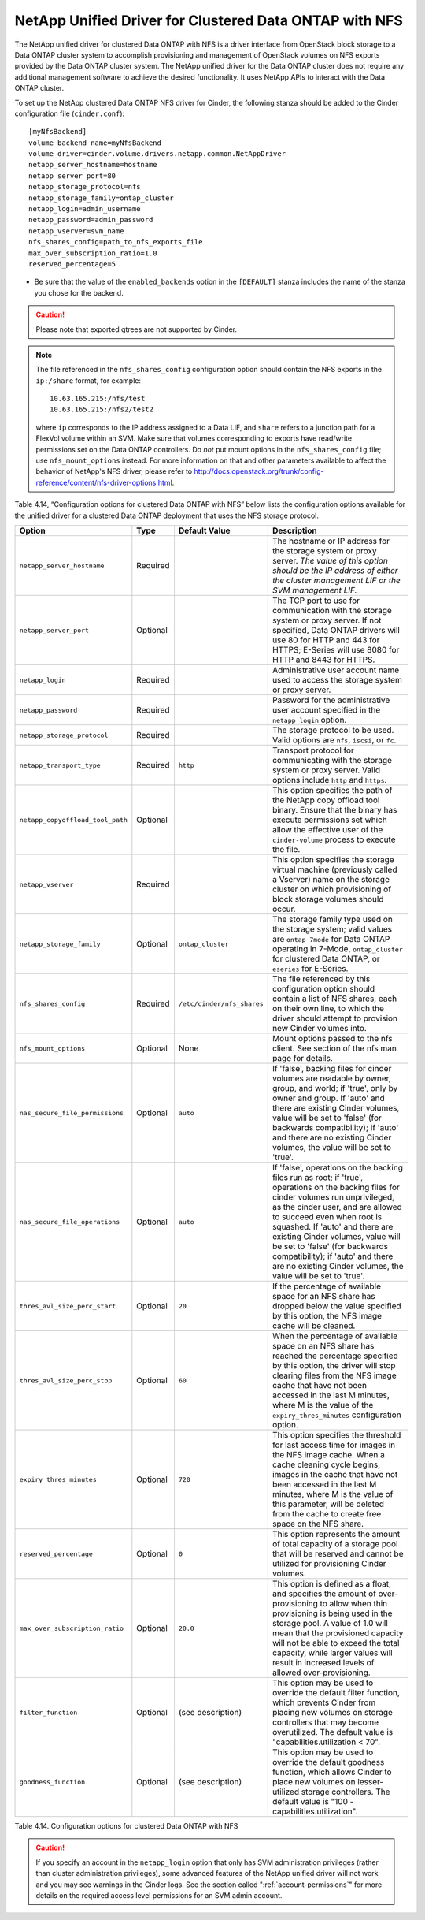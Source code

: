 .. _cdot-nfs:

NetApp Unified Driver for Clustered Data ONTAP with NFS
-------------------------------------------------------

The NetApp unified driver for clustered Data ONTAP with NFS is a driver
interface from OpenStack block storage to a Data ONTAP cluster system to
accomplish provisioning and management of OpenStack volumes on NFS
exports provided by the Data ONTAP cluster system. The NetApp unified
driver for the Data ONTAP cluster does not require any additional
management software to achieve the desired functionality. It uses NetApp
APIs to interact with the Data ONTAP cluster.

To set up the NetApp clustered Data ONTAP NFS driver for Cinder, the
following stanza should be added to the Cinder configuration file
(``cinder.conf``)::

    [myNfsBackend]
    volume_backend_name=myNfsBackend
    volume_driver=cinder.volume.drivers.netapp.common.NetAppDriver
    netapp_server_hostname=hostname
    netapp_server_port=80
    netapp_storage_protocol=nfs
    netapp_storage_family=ontap_cluster
    netapp_login=admin_username
    netapp_password=admin_password
    netapp_vserver=svm_name
    nfs_shares_config=path_to_nfs_exports_file
    max_over_subscription_ratio=1.0
    reserved_percentage=5

-  Be sure that the value of the ``enabled_backends`` option in the
   ``[DEFAULT]`` stanza includes the name of the stanza you chose for
   the backend.

.. caution::

   Please note that exported qtrees are not supported by Cinder.

.. note::

   The file referenced in the ``nfs_shares_config`` configuration
   option should contain the NFS exports in the ``ip:/share`` format,
   for example::

      10.63.165.215:/nfs/test
      10.63.165.215:/nfs2/test2

   where ``ip`` corresponds to the IP address assigned to a Data LIF,
   and ``share`` refers to a junction path for a FlexVol volume within
   an SVM. Make sure that volumes corresponding to exports have
   read/write permissions set on the Data ONTAP controllers. Do *not*
   put mount options in the ``nfs_shares_config`` file; use
   ``nfs_mount_options`` instead. For more information on that and
   other parameters available to affect the behavior of NetApp's NFS
   driver, please refer to
   http://docs.openstack.org/trunk/config-reference/content/nfs-driver-options.html.

Table 4.14, “Configuration options for clustered Data ONTAP with NFS” below lists
the configuration options available for the unified driver for a clustered
Data ONTAP deployment that uses the NFS storage protocol.

.. _table-4.14:

+------------------------------------+------------+------------------------------+-------------------------------------------------------------------------------------------------------------------------------------------------------------------------------------------------------------------------------------------------------------------------------------------------------------------------------------------------------------------------------------------------------------------------+
| Option                             | Type       | Default Value                | Description                                                                                                                                                                                                                                                                                                                                                                                                             |
+====================================+============+==============================+=========================================================================================================================================================================================================================================================================================================================================================================================================================+
| ``netapp_server_hostname``         | Required   |                              | The hostname or IP address for the storage system or proxy server. *The value of this option should be the IP address of either the cluster management LIF or the SVM management LIF.*                                                                                                                                                                                                                                  |
+------------------------------------+------------+------------------------------+-------------------------------------------------------------------------------------------------------------------------------------------------------------------------------------------------------------------------------------------------------------------------------------------------------------------------------------------------------------------------------------------------------------------------+
| ``netapp_server_port``             | Optional   |                              | The TCP port to use for communication with the storage system or proxy server. If not specified, Data ONTAP drivers will use 80 for HTTP and 443 for HTTPS; E-Series will use 8080 for HTTP and 8443 for HTTPS.                                                                                                                                                                                                         |
+------------------------------------+------------+------------------------------+-------------------------------------------------------------------------------------------------------------------------------------------------------------------------------------------------------------------------------------------------------------------------------------------------------------------------------------------------------------------------------------------------------------------------+
| ``netapp_login``                   | Required   |                              | Administrative user account name used to access the storage system or proxy server.                                                                                                                                                                                                                                                                                                                                     |
+------------------------------------+------------+------------------------------+-------------------------------------------------------------------------------------------------------------------------------------------------------------------------------------------------------------------------------------------------------------------------------------------------------------------------------------------------------------------------------------------------------------------------+
| ``netapp_password``                | Required   |                              | Password for the administrative user account specified in the ``netapp_login`` option.                                                                                                                                                                                                                                                                                                                                  |
+------------------------------------+------------+------------------------------+-------------------------------------------------------------------------------------------------------------------------------------------------------------------------------------------------------------------------------------------------------------------------------------------------------------------------------------------------------------------------------------------------------------------------+
| ``netapp_storage_protocol``        | Required   |                              | The storage protocol to be used. Valid options are ``nfs``, ``iscsi``, or ``fc``.                                                                                                                                                                                                                                                                                                                                       |
+------------------------------------+------------+------------------------------+-------------------------------------------------------------------------------------------------------------------------------------------------------------------------------------------------------------------------------------------------------------------------------------------------------------------------------------------------------------------------------------------------------------------------+
| ``netapp_transport_type``          | Required   | ``http``                     | Transport protocol for communicating with the storage system or proxy server. Valid options include ``http`` and ``https``.                                                                                                                                                                                                                                                                                             |
+------------------------------------+------------+------------------------------+-------------------------------------------------------------------------------------------------------------------------------------------------------------------------------------------------------------------------------------------------------------------------------------------------------------------------------------------------------------------------------------------------------------------------+
| ``netapp_copyoffload_tool_path``   | Optional   |                              | This option specifies the path of the NetApp copy offload tool binary. Ensure that the binary has execute permissions set which allow the effective user of the ``cinder-volume`` process to execute the file.                                                                                                                                                                                                          |
+------------------------------------+------------+------------------------------+-------------------------------------------------------------------------------------------------------------------------------------------------------------------------------------------------------------------------------------------------------------------------------------------------------------------------------------------------------------------------------------------------------------------------+
| ``netapp_vserver``                 | Required   |                              | This option specifies the storage virtual machine (previously called a Vserver) name on the storage cluster on which provisioning of block storage volumes should occur.                                                                                                                                                                                                                                                |
+------------------------------------+------------+------------------------------+-------------------------------------------------------------------------------------------------------------------------------------------------------------------------------------------------------------------------------------------------------------------------------------------------------------------------------------------------------------------------------------------------------------------------+
| ``netapp_storage_family``          | Optional   | ``ontap_cluster``            | The storage family type used on the storage system; valid values are ``ontap_7mode`` for Data ONTAP operating in 7-Mode, ``ontap_cluster`` for clustered Data ONTAP, or ``eseries`` for E-Series.                                                                                                                                                                                                                       |
+------------------------------------+------------+------------------------------+-------------------------------------------------------------------------------------------------------------------------------------------------------------------------------------------------------------------------------------------------------------------------------------------------------------------------------------------------------------------------------------------------------------------------+
| ``nfs_shares_config``              | Required   | ``/etc/cinder/nfs_shares``   | The file referenced by this configuration option should contain a list of NFS shares, each on their own line, to which the driver should attempt to provision new Cinder volumes into.                                                                                                                                                                                                                                  |
+------------------------------------+------------+------------------------------+-------------------------------------------------------------------------------------------------------------------------------------------------------------------------------------------------------------------------------------------------------------------------------------------------------------------------------------------------------------------------------------------------------------------------+
| ``nfs_mount_options``              | Optional   | None                         | Mount options passed to the nfs client. See section of the nfs man page for details.                                                                                                                                                                                                                                                                                                                                    |
+------------------------------------+------------+------------------------------+-------------------------------------------------------------------------------------------------------------------------------------------------------------------------------------------------------------------------------------------------------------------------------------------------------------------------------------------------------------------------------------------------------------------------+
| ``nas_secure_file_permissions``    | Optional   | ``auto``                     | If 'false', backing files for cinder volumes are readable by owner, group, and world; if 'true', only by owner and group. If 'auto' and there are existing Cinder volumes, value will be set to 'false' (for backwards compatibility); if 'auto' and there are no existing Cinder volumes, the value will be set to 'true'.                                                                                             |
+------------------------------------+------------+------------------------------+-------------------------------------------------------------------------------------------------------------------------------------------------------------------------------------------------------------------------------------------------------------------------------------------------------------------------------------------------------------------------------------------------------------------------+
| ``nas_secure_file_operations``     | Optional   | ``auto``                     | If 'false', operations on the backing files run as root; if 'true', operations on the backing files for cinder volumes run unprivileged, as the cinder user, and are allowed to succeed even when root is squashed. If 'auto' and there are existing Cinder volumes, value will be set to 'false' (for backwards compatibility); if 'auto' and there are no existing Cinder volumes, the value will be set to 'true'.   |
+------------------------------------+------------+------------------------------+-------------------------------------------------------------------------------------------------------------------------------------------------------------------------------------------------------------------------------------------------------------------------------------------------------------------------------------------------------------------------------------------------------------------------+
| ``thres_avl_size_perc_start``      | Optional   | ``20``                       | If the percentage of available space for an NFS share has dropped below the value specified by this option, the NFS image cache will be cleaned.                                                                                                                                                                                                                                                                        |
+------------------------------------+------------+------------------------------+-------------------------------------------------------------------------------------------------------------------------------------------------------------------------------------------------------------------------------------------------------------------------------------------------------------------------------------------------------------------------------------------------------------------------+
| ``thres_avl_size_perc_stop``       | Optional   | ``60``                       | When the percentage of available space on an NFS share has reached the percentage specified by this option, the driver will stop clearing files from the NFS image cache that have not been accessed in the last M minutes, where M is the value of the ``expiry_thres_minutes`` configuration option.                                                                                                                  |
+------------------------------------+------------+------------------------------+-------------------------------------------------------------------------------------------------------------------------------------------------------------------------------------------------------------------------------------------------------------------------------------------------------------------------------------------------------------------------------------------------------------------------+
| ``expiry_thres_minutes``           | Optional   | ``720``                      | This option specifies the threshold for last access time for images in the NFS image cache. When a cache cleaning cycle begins, images in the cache that have not been accessed in the last M minutes, where M is the value of this parameter, will be deleted from the cache to create free space on the NFS share.                                                                                                    |
+------------------------------------+------------+------------------------------+-------------------------------------------------------------------------------------------------------------------------------------------------------------------------------------------------------------------------------------------------------------------------------------------------------------------------------------------------------------------------------------------------------------------------+
| ``reserved_percentage``            | Optional   | ``0``                        | This option represents the amount of total capacity of a storage pool that will be reserved and cannot be utilized for provisioning Cinder volumes.                                                                                                                                                                                                                                                                     |
+------------------------------------+------------+------------------------------+-------------------------------------------------------------------------------------------------------------------------------------------------------------------------------------------------------------------------------------------------------------------------------------------------------------------------------------------------------------------------------------------------------------------------+
| ``max_over_subscription_ratio``    | Optional   | ``20.0``                     | This option is defined as a float, and specifies the amount of over-provisioning to allow when thin provisioning is being used in the storage pool. A value of 1.0 will mean that the provisioned capacity will not be able to exceed the total capacity, while larger values will result in increased levels of allowed over-provisioning.                                                                             |
+------------------------------------+------------+------------------------------+-------------------------------------------------------------------------------------------------------------------------------------------------------------------------------------------------------------------------------------------------------------------------------------------------------------------------------------------------------------------------------------------------------------------------+
| ``filter_function``                | Optional   | (see description)            | This option may be used to override the default filter function, which prevents Cinder from placing new volumes on storage controllers that may become overutilized. The default value is "capabilities.utilization < 70".                                                                                                                                                                                              |
+------------------------------------+------------+------------------------------+-------------------------------------------------------------------------------------------------------------------------------------------------------------------------------------------------------------------------------------------------------------------------------------------------------------------------------------------------------------------------------------------------------------------------+
| ``goodness_function``              | Optional   | (see description)            | This option may be used to override the default goodness function, which allows Cinder to place new volumes on lesser-utilized storage controllers. The default value is "100 - capabilities.utilization".                                                                                                                                                                                                              |
+------------------------------------+------------+------------------------------+-------------------------------------------------------------------------------------------------------------------------------------------------------------------------------------------------------------------------------------------------------------------------------------------------------------------------------------------------------------------------------------------------------------------------+

Table 4.14. Configuration options for clustered Data ONTAP with NFS

.. caution::

   If you specify an account in the ``netapp_login`` option that only
   has SVM administration privileges (rather than cluster
   administration privileges), some advanced features of the NetApp
   unified driver will not work and you may see warnings in the Cinder
   logs. See the section called ":ref:`account-permissions`"
   for more details on the required access level permissions for an SVM
   admin account.

